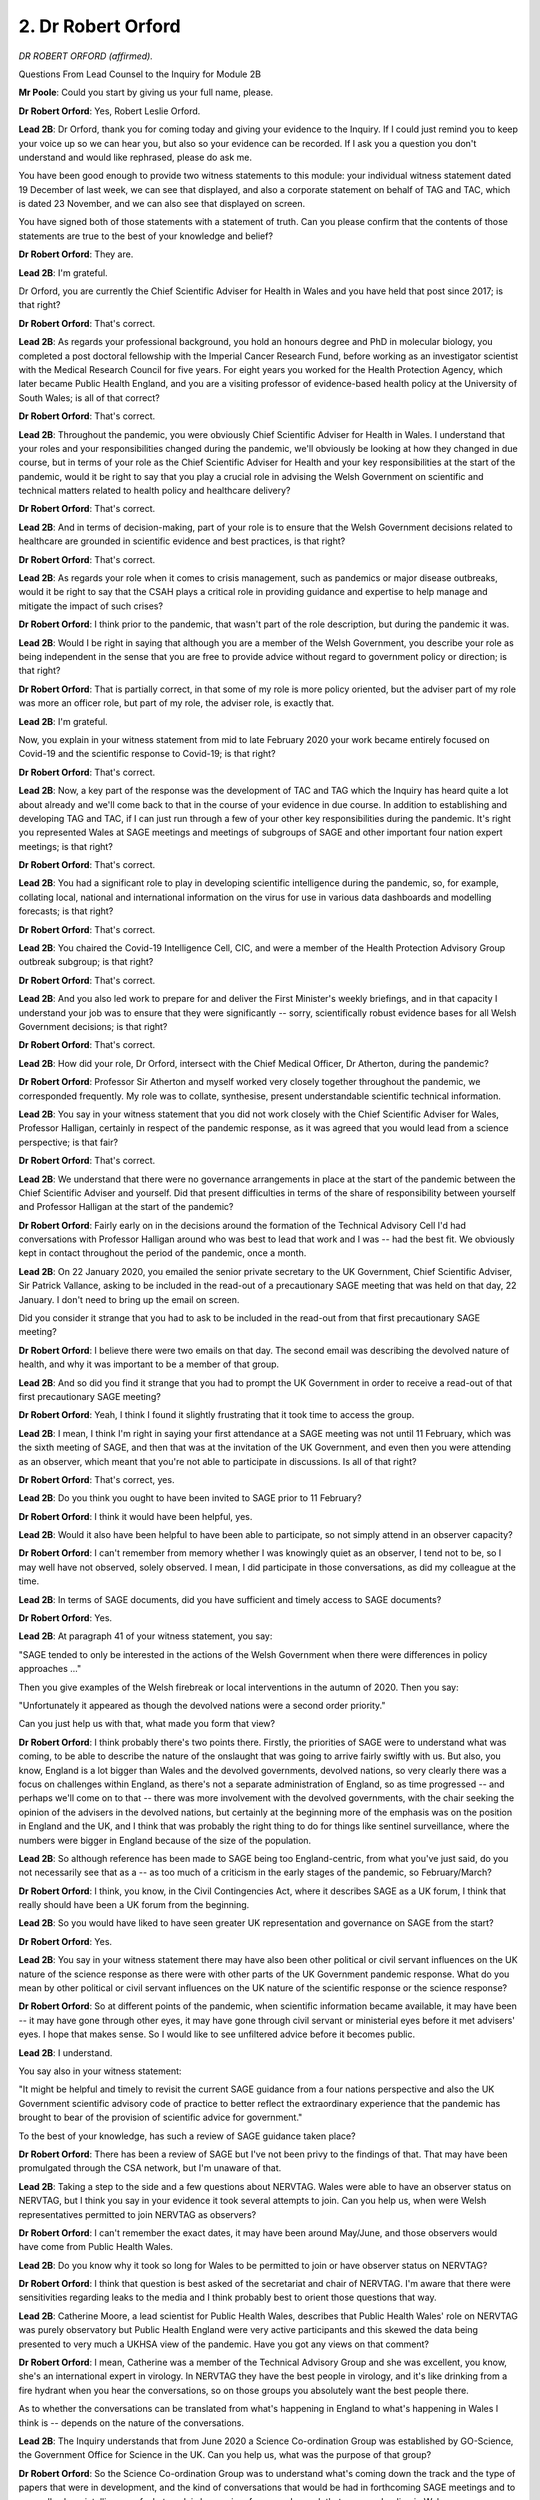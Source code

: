 2. Dr Robert Orford
===================

*DR ROBERT ORFORD (affirmed).*

Questions From Lead Counsel to the Inquiry for Module 2B

**Mr Poole**: Could you start by giving us your full name, please.

**Dr Robert Orford**: Yes, Robert Leslie Orford.

**Lead 2B**: Dr Orford, thank you for coming today and giving your evidence to the Inquiry. If I could just remind you to keep your voice up so we can hear you, but also so your evidence can be recorded. If I ask you a question you don't understand and would like rephrased, please do ask me.

You have been good enough to provide two witness statements to this module: your individual witness statement dated 19 December of last week, we can see that displayed, and also a corporate statement on behalf of TAG and TAC, which is dated 23 November, and we can also see that displayed on screen.

You have signed both of those statements with a statement of truth. Can you please confirm that the contents of those statements are true to the best of your knowledge and belief?

**Dr Robert Orford**: They are.

**Lead 2B**: I'm grateful.

Dr Orford, you are currently the Chief Scientific Adviser for Health in Wales and you have held that post since 2017; is that right?

**Dr Robert Orford**: That's correct.

**Lead 2B**: As regards your professional background, you hold an honours degree and PhD in molecular biology, you completed a post doctoral fellowship with the Imperial Cancer Research Fund, before working as an investigator scientist with the Medical Research Council for five years. For eight years you worked for the Health Protection Agency, which later became Public Health England, and you are a visiting professor of evidence-based health policy at the University of South Wales; is all of that correct?

**Dr Robert Orford**: That's correct.

**Lead 2B**: Throughout the pandemic, you were obviously Chief Scientific Adviser for Health in Wales. I understand that your roles and your responsibilities changed during the pandemic, we'll obviously be looking at how they changed in due course, but in terms of your role as the Chief Scientific Adviser for Health and your key responsibilities at the start of the pandemic, would it be right to say that you play a crucial role in advising the Welsh Government on scientific and technical matters related to health policy and healthcare delivery?

**Dr Robert Orford**: That's correct.

**Lead 2B**: And in terms of decision-making, part of your role is to ensure that the Welsh Government decisions related to healthcare are grounded in scientific evidence and best practices, is that right?

**Dr Robert Orford**: That's correct.

**Lead 2B**: As regards your role when it comes to crisis management, such as pandemics or major disease outbreaks, would it be right to say that the CSAH plays a critical role in providing guidance and expertise to help manage and mitigate the impact of such crises?

**Dr Robert Orford**: I think prior to the pandemic, that wasn't part of the role description, but during the pandemic it was.

**Lead 2B**: Would I be right in saying that although you are a member of the Welsh Government, you describe your role as being independent in the sense that you are free to provide advice without regard to government policy or direction; is that right?

**Dr Robert Orford**: That is partially correct, in that some of my role is more policy oriented, but the adviser part of my role was more an officer role, but part of my role, the adviser role, is exactly that.

**Lead 2B**: I'm grateful.

Now, you explain in your witness statement from mid to late February 2020 your work became entirely focused on Covid-19 and the scientific response to Covid-19; is that right?

**Dr Robert Orford**: That's correct.

**Lead 2B**: Now, a key part of the response was the development of TAC and TAG which the Inquiry has heard quite a lot about already and we'll come back to that in the course of your evidence in due course. In addition to establishing and developing TAG and TAC, if I can just run through a few of your other key responsibilities during the pandemic. It's right you represented Wales at SAGE meetings and meetings of subgroups of SAGE and other important four nation expert meetings; is that right?

**Dr Robert Orford**: That's correct.

**Lead 2B**: You had a significant role to play in developing scientific intelligence during the pandemic, so, for example, collating local, national and international information on the virus for use in various data dashboards and modelling forecasts; is that right?

**Dr Robert Orford**: That's correct.

**Lead 2B**: You chaired the Covid-19 Intelligence Cell, CIC, and were a member of the Health Protection Advisory Group outbreak subgroup; is that right?

**Dr Robert Orford**: That's correct.

**Lead 2B**: And you also led work to prepare for and deliver the First Minister's weekly briefings, and in that capacity I understand your job was to ensure that they were significantly -- sorry, scientifically robust evidence bases for all Welsh Government decisions; is that right?

**Dr Robert Orford**: That's correct.

**Lead 2B**: How did your role, Dr Orford, intersect with the Chief Medical Officer, Dr Atherton, during the pandemic?

**Dr Robert Orford**: Professor Sir Atherton and myself worked very closely together throughout the pandemic, we corresponded frequently. My role was to collate, synthesise, present understandable scientific technical information.

**Lead 2B**: You say in your witness statement that you did not work closely with the Chief Scientific Adviser for Wales, Professor Halligan, certainly in respect of the pandemic response, as it was agreed that you would lead from a science perspective; is that fair?

**Dr Robert Orford**: That's correct.

**Lead 2B**: We understand that there were no governance arrangements in place at the start of the pandemic between the Chief Scientific Adviser and yourself. Did that present difficulties in terms of the share of responsibility between yourself and Professor Halligan at the start of the pandemic?

**Dr Robert Orford**: Fairly early on in the decisions around the formation of the Technical Advisory Cell I'd had conversations with Professor Halligan around who was best to lead that work and I was -- had the best fit. We obviously kept in contact throughout the period of the pandemic, once a month.

**Lead 2B**: On 22 January 2020, you emailed the senior private secretary to the UK Government, Chief Scientific Adviser, Sir Patrick Vallance, asking to be included in the read-out of a precautionary SAGE meeting that was held on that day, 22 January. I don't need to bring up the email on screen.

Did you consider it strange that you had to ask to be included in the read-out from that first precautionary SAGE meeting?

**Dr Robert Orford**: I believe there were two emails on that day. The second email was describing the devolved nature of health, and why it was important to be a member of that group.

**Lead 2B**: And so did you find it strange that you had to prompt the UK Government in order to receive a read-out of that first precautionary SAGE meeting?

**Dr Robert Orford**: Yeah, I think I found it slightly frustrating that it took time to access the group.

**Lead 2B**: I mean, I think I'm right in saying your first attendance at a SAGE meeting was not until 11 February, which was the sixth meeting of SAGE, and then that was at the invitation of the UK Government, and even then you were attending as an observer, which meant that you're not able to participate in discussions. Is all of that right?

**Dr Robert Orford**: That's correct, yes.

**Lead 2B**: Do you think you ought to have been invited to SAGE prior to 11 February?

**Dr Robert Orford**: I think it would have been helpful, yes.

**Lead 2B**: Would it also have been helpful to have been able to participate, so not simply attend in an observer capacity?

**Dr Robert Orford**: I can't remember from memory whether I was knowingly quiet as an observer, I tend not to be, so I may well have not observed, solely observed. I mean, I did participate in those conversations, as did my colleague at the time.

**Lead 2B**: In terms of SAGE documents, did you have sufficient and timely access to SAGE documents?

**Dr Robert Orford**: Yes.

**Lead 2B**: At paragraph 41 of your witness statement, you say:

"SAGE tended to only be interested in the actions of the Welsh Government when there were differences in policy approaches ..."

Then you give examples of the Welsh firebreak or local interventions in the autumn of 2020. Then you say:

"Unfortunately it appeared as though the devolved nations were a second order priority."

Can you just help us with that, what made you form that view?

**Dr Robert Orford**: I think probably there's two points there. Firstly, the priorities of SAGE were to understand what was coming, to be able to describe the nature of the onslaught that was going to arrive fairly swiftly with us. But also, you know, England is a lot bigger than Wales and the devolved governments, devolved nations, so very clearly there was a focus on challenges within England, as there's not a separate administration of England, so as time progressed -- and perhaps we'll come on to that -- there was more involvement with the devolved governments, with the chair seeking the opinion of the advisers in the devolved nations, but certainly at the beginning more of the emphasis was on the position in England and the UK, and I think that was probably the right thing to do for things like sentinel surveillance, where the numbers were bigger in England because of the size of the population.

**Lead 2B**: So although reference has been made to SAGE being too England-centric, from what you've just said, do you not necessarily see that as a -- as too much of a criticism in the early stages of the pandemic, so February/March?

**Dr Robert Orford**: I think, you know, in the Civil Contingencies Act, where it describes SAGE as a UK forum, I think that really should have been a UK forum from the beginning.

**Lead 2B**: So you would have liked to have seen greater UK representation and governance on SAGE from the start?

**Dr Robert Orford**: Yes.

**Lead 2B**: You say in your witness statement there may have also been other political or civil servant influences on the UK nature of the science response as there were with other parts of the UK Government pandemic response. What do you mean by other political or civil servant influences on the UK nature of the scientific response or the science response?

**Dr Robert Orford**: So at different points of the pandemic, when scientific information became available, it may have been -- it may have gone through other eyes, it may have gone through civil servant or ministerial eyes before it met advisers' eyes. I hope that makes sense. So I would like to see unfiltered advice before it becomes public.

**Lead 2B**: I understand.

You say also in your witness statement:

"It might be helpful and timely to revisit the current SAGE guidance from a four nations perspective and also the UK Government scientific advisory code of practice to better reflect the extraordinary experience that the pandemic has brought to bear of the provision of scientific advice for government."

To the best of your knowledge, has such a review of SAGE guidance taken place?

**Dr Robert Orford**: There has been a review of SAGE but I've not been privy to the findings of that. That may have been promulgated through the CSA network, but I'm unaware of that.

**Lead 2B**: Taking a step to the side and a few questions about NERVTAG. Wales were able to have an observer status on NERVTAG, but I think you say in your evidence it took several attempts to join. Can you help us, when were Welsh representatives permitted to join NERVTAG as observers?

**Dr Robert Orford**: I can't remember the exact dates, it may have been around May/June, and those observers would have come from Public Health Wales.

**Lead 2B**: Do you know why it took so long for Wales to be permitted to join or have observer status on NERVTAG?

**Dr Robert Orford**: I think that question is best asked of the secretariat and chair of NERVTAG. I'm aware that there were sensitivities regarding leaks to the media and I think probably best to orient those questions that way.

**Lead 2B**: Catherine Moore, a lead scientist for Public Health Wales, describes that Public Health Wales' role on NERVTAG was purely observatory but Public Health England were very active participants and this skewed the data being presented to very much a UKHSA view of the pandemic. Have you got any views on that comment?

**Dr Robert Orford**: I mean, Catherine was a member of the Technical Advisory Group and she was excellent, you know, she's an international expert in virology. In NERVTAG they have the best people in virology, and it's like drinking from a fire hydrant when you hear the conversations, so on those groups you absolutely want the best people there.

As to whether the conversations can be translated from what's happening in England to what's happening in Wales I think is -- depends on the nature of the conversations.

**Lead 2B**: The Inquiry understands that from June 2020 a Science Co-ordination Group was established by GO-Science, the Government Office for Science in the UK. Can you help us, what was the purpose of that group?

**Dr Robert Orford**: So the Science Co-ordination Group was to understand what's coming down the track and the type of papers that were in development, and the kind of conversations that would be had in forthcoming SAGE meetings and to generally share intelligence of what work is happening, for example, work that we were leading in Wales.

**Lead 2B**: What did that group add to the structures that were already in place at that stage?

**Dr Robert Orford**: I think they added more informal intelligence sharing, situational awareness of what was going to happen next.

**Lead 2B**: In terms of your liaison with UK Chief Scientific Advisers, so obviously outside SAGE, is it right that you had limited communication with Sir Patrick Vallance and Professor Whitty?

**Dr Robert Orford**: Yeah, most of my interactions with Sir Patrick and Sir Whitty were through SAGE.

**Lead 2B**: Was there any formal arrangement for meetings between yourself and Sir Patrick Vallance and Sir Chris Whitty?

**Dr Robert Orford**: No, but I'm, you know, fully aware of Professor Whitty having the dual role of Chief Scientific Adviser for Health and CMO at that point and most of those interactions happening between the CMOs.

**Lead 2B**: You met regularly, as we understand it, with Professor Young and Professor Crossman, so your counterparts in respectively Northern Ireland and Scotland. Are those the bi-monthly meetings that you mention in your TAC witness statement?

**Dr Robert Orford**: That's correct.

**Lead 2B**: Were minutes taken of those meetings?

**Dr Robert Orford**: I don't believe they were, unfortunately.

**Lead 2B**: Do you think it would have assisted to have minutes taken of those meetings?

**Dr Robert Orford**: I really like to have minutes of meetings. Unfortunately having the right staffing for secretariat support didn't always -- I mean, there were very many meetings and so to have the requisite number of administrative support people was not always possible. I would have much preferred to have minutes.

**Lead 2B**: Dr Orford, if I can just ask you, you're fairly quietly spoken, so if I can just ask you to keep your voice up, please.

**Dr Robert Orford**: Of course, sorry.

**Lead 2B**: Thank you.

Now, the Inquiry understands that within the UK Government there are chief scientific advisers assigned to specific government departments, and those CSAs will advise ministers and officials within their own department. I think you've described that in your witness statement as a "CSA Network", and you say that establishing meaningful connections between CSAs obviously should be of paramount importance, but am I right that the devolved administration governments, they're not recognised within that CSA network?

**Dr Robert Orford**: They're recognised as a department and so the CSA for government, Welsh Government, is the only member from Wales.

**Lead 2B**: What, if anything, is the consequence of that sort of, if you like, partial recognition?

**Dr Robert Orford**: I mean, the purpose of having a network is to ensure that you've got good connections between people within the network and on the network, and so take, for example, the Health and Safety Executive has a CSA, being familiar with that person and the work that they're leading is, I think, probably better directly rather than second-hand.

**Lead 2B**: Has communication and co-ordination between all the UK chief scientific advisers for health changed since the pandemic?

**Dr Robert Orford**: No.

**Lead 2B**: To change topic slightly and ask some questions about the Covid Intelligence Cell, which I think you co-chaired with Fliss Bennee during the pandemic; is that right?

**Dr Robert Orford**: That's correct.

**Lead 2B**: Just tell us briefly, what's the purpose of the Covid Intelligence Cell?

**Dr Robert Orford**: So probably best described as a forum to provide an ongoing risk assessment narrative, so to be able to receive intelligence and data coming in from different parts of Wales, synthesise that and be able to produce an ongoing assessment of what will happen next, what's happening now.

**Lead 2B**: Am I right the CIC was established in September 2020?

**Dr Robert Orford**: From memory, yes.

**Lead 2B**: Why was it established then? Was there a need, do you think, for it to have been established earlier in the pandemic?

**Dr Robert Orford**: I think it was established then as other parts of the machinery of dealing with a pandemic in a steady state were happening, so we were iterating our approach within government. The risk management part of Health Protection Advisory Group was being established alongside the Covid Intelligence Cell. Up until that time, most of the situational awareness that I was involved in came to the Technical Advisory Group, so it made sense to uncouple that conversation and bring it to one discrete forum.

**Lead 2B**: Now, you've mentioned the Technical Advisory Cell, so perhaps we can move to some questions about that. That was established much earlier, that was around 27 February 2020, I think I'm right in saying?

**Dr Robert Orford**: That's correct, yes.

**Lead 2B**: If we can have a look at INQ000068504, please.

These are, in fact, the terms of reference for the Technical Advisory Group. If we can have a look at page 2 and the second paragraph there, we see a description of the respective functions. So TAG, the Technical Advisory Group, the group of scientific and technical experts who provide advice and guidance to the Welsh Government in response to COVID-19."

Then:

"TAC is ... the [cell] core team of public servants who ... [Document read] ... and evidence on COVID-19 to the wider public as needed."

So they are the functions of the two bodies.

If we can please have a look at paragraph 3, just in terms of reporting and commissioning, so I'm right TAC sits within the Health and Social Services Group. As it says here, provides advice to the CMO, director general for Health and Social Services, and provided regular updates for the Minister for Health and Social Services and also the First Minister.

Then if we can have a look, please, at pages 3 and 4, I think it's -- yes, it's paragraph 6 that runs over the page, we have there a list of TAG members.

Dr Orford, obviously neither TAG nor TAC had been established prior to the pandemic. Why was it thought necessary to establish TAG and TAC during a public health emergency?

**Dr Robert Orford**: As mentioned earlier, lots of the work -- there's far more capacity and capability within England to deal with these kind of events. Trying to understand the meaning of what was coming into a Welsh context was quite important. So when would the wave arrive? How big would the wave be? What kind of NHS capacity did we have available to deal with that? So it was important to be able to translate the really important UK level work into a Welsh-specific context. So the ... yeah.

**Lead 2B**: I understand that April 2020 saw the first two TAG subgroups were formed and then we see gradual evolution. I think by the time we get to October 2020 there are nine subgroups. You say in your witness statement that each subgroup was limited to no more than ten experts in a given field. Can you just help me with why that was and how those experts were chosen.

**Dr Robert Orford**: So I think it's probably that was an optimum level. The reason that came about, prior to my work in Welsh Government, I'd worked with Public Health England, with European Commission co-funded programmes on serious cross-border threats to health, on chemicals, and in that work we established networks of experts, and some of the work packages looked at the number of experts that you might need in a particular area to derive evidence and derive advice in a fairly swift manner to respond to emerging challenges. So, you know, whilst the ambition was to have a set number, I think there was some degree of variation between the groups as there was independence of the chair of the group to decide who they wanted and who they needed to help them best answer the questions that were posed of them.

**Lead 2B**: Did you ever find it difficult filling sort of the capacity? There was some evidence that the Inquiry heard at the end of last week that there weren't perhaps enough scientists in Wales. Was that a problem that you encountered?

**Dr Robert Orford**: I'm not -- I'm not sure. I think different groups had different challenges. Different groups had different makeup, just because of the nature of the material that they were talking about. For example, the socioeconomic harms group had more economic advisers from within government than perhaps external experts, whilst the virology and testing group had more Public Health Wales experts, because of the nature of the material and where those experts sat within -- within Wales, whether universities or the public health authority.

**Lead 2B**: You mention there the economic harm subgroup. Something that you say in your witness statement is:

"One mistake I feel SAGE made was, unlike in TAG, economic and health, economic advice did not play a significant role. One of the key harms arising from the pandemic was economic damage and therefore economic evidence should have been a key consideration that was explored and shared publicly, as opposed to this being solely a consideration of the UK Treasury."

Am I right in saying -- thinking the economic harms subgroup was the group responsible then for providing economic and health economic advice to TAG?

**Dr Robert Orford**: Yeah, that's correct.

**Lead 2B**: And did economic evidence play a significant role in the advice that TAG provided to the Welsh Government?

**Dr Robert Orford**: It did. I mean, if you look at the advice that we shared with policy colleagues and ministers, there was always -- many times we provided information from the socioeconomic harms group and there were sometimes bespoke pieces of advice, for example the social cost of a case where we explored costs and impacts associated with the cases at different junctures of the pandemic. You know, papers on health inequalities were really important foundation pieces for the group as well that came from that group.

**Lead 2B**: The TAG Risk Communication and Behavioural Insights subgroup we understand held its first meeting on 22 July 2020, and provided advice to the Welsh Government for the first time in October 2021. Do you know why it took so long for that subgroup to produce its first advice to the Welsh Government?

**Dr Robert Orford**: I mean, there's two reasons there. From the very beginning stages of the SAGE group, probably the three most important groups were SPI-M, NERVTAG and SPI-B, and we had access to the outputs of those groups and as we were following a UK plan fairly closely in that period, then we didn't really need RCBI at that point. But as we became different in our policy choices then we needed greater capacity and capability in that area, and I described the need for this broadened set of subgroups in a paper that was written in the summer of 2020 about the approaching difficult winter.

**Lead 2B**: Do you consider there to have been sufficient regard or focus on behavioural science and behavioural scientific evidence in Wales particularly during the first wave?

**Dr Robert Orford**: I mean, we certainly took the advice of SPI-B and SAGE very seriously in Wales, and you can see that in my briefing notes to CMO and officials and ministers throughout that period. Understanding what the public and the population would do during the first lockdown, for example, was, you know, ever so important.

**Lead 2B**: The Inquiry received evidence from Professor Ann John, who stated that across all the groups that she participated in during the pandemic response, including the RCBI subgroup and TAG itself, she said there was a lack of representation from ethnic minorities and from those of more deprived background. And she said as a result those advising policymakers had little direct understanding of experiences which may underpin behaviours and also their direct impacts. These included, for example, living in cramped conditions, being unable to order food online, not understanding perhaps the mistrust of vaccines and :outline:`masks`. And in her view this lack of ethnic and also social diversity can result in inappropriate policy responses.

I mean, do you accept those criticisms?

**Dr Robert Orford**: I do and I don't. I'm not sure what the code of practice for scientific advisory committees says around this matter, which is an important matter. Part of Welsh Government is absolutely about co-production, doing things in partnership, and it's really important that you do that on wicked problems, and usually policy formation happens slowly, not in a matter of hours and days, and we've got very good examples of patient public involvement in areas like genomics.

I think on the matter around the composition of the Technical Advisory Group, I'm not aware that there was a survey done on the breakdown of the background of the participants. I myself am from a working class background, I know my other colleagues were. In terms of ethnic diversity, again we didn't survey the group or actively look. I think if I was to start again, ideally prior to a pandemic, I definitely would have looked at representation and a fuller understanding of how we would get that important information on these very difficult policy choices. But there was work looking, you know, with focus groups and different surveys that were done through Ipsos MORI and Public Health Wales to capture that type of information. But I think Ann John's point was very valid, that we really need to think about the composition of groups.

**Lead 2B**: Dr Chris Jones, who the Inquiry heard from -- sorry, the Deputy CMO, who has provided written evidence to the Inquiry, he has expressed discomfort at the number of government officials in TAG and the lack of independence that resulted from this. So he said in his written evidence to the Inquiry that each TAG meeting was chaired by Welsh Government officials with several officials contributing actively in the advice, and in his view that risked influencing professional and academic advice. Is that something that you recognise or what comment do you have on that evidence?

**Dr Robert Orford**: I'm not sure there was much active participation from policy observers. I actually think it's really important to have observers, to be able to listen to the discourse and the debate and, you know, the weight of evidence. So I'm an advocate for non-scientists to be part of the conversations, however, not to be able to restrict the conversation with policy.

**Lead 2B**: Again, the Inquiry heard from Professor Gravenor last week, he and members of the Swansea modelling team were working voluntarily for a large part of the pandemic, as were a number of other members of TAG and TAC, so were having to juggle that work alongside their professional commitments.

Were you concerned at the time about the pressure that that may place on them but also how it may negatively impact on the quality or the timeliness of their work product?

**Dr Robert Orford**: You know, can I start by saying how grateful I am for Professor Gravenor's work and all of the academic contributors to Technical Advisory Group, and there were over 200 who gave their time freely. In our lessons learned, we've identified this as an area that would require improvement, so we can reimburse people for their time. We were able to write ref letters to say that their research was contributing to policy and actions within Wales, which was important, but on the matter that Professor Gravenor raises around policy, we didn't have a call-off contract in place that we could easily fund universities, and I think procurement was difficult, we didn't have the staff to be able to put business justification cases in at that time, so that would be something I'd like to see addressed in the future.

**Lead 2B**: If I can just now identify some documents and TAG and TAC documents with you, as I understand it there were some three regular briefing documents that went to the Welsh Government, so I just want to identify what those are and ask you to perhaps briefly explain each of them.

The first is a document called a TAC summary of advice, so we've got an example up on the screen.

It's INQ000066418. You see the first page of it there, and perhaps we can just go over to the second page.

This, as I understand it, is the TAC summary advice actually from 5 May 2020, but we're not, for present purposes, concerned with the contents. I just want to know: what was the purpose of these advice summaries.

**Dr Robert Orford**: So there were actually two types of advice summary, there was an internal summary that contained more official sensitive information, for example unpublished discussions and papers from SAGE, and that went to the CMO, senior officials within health and across government and ministers, and that was a weekly publication.

It was a bit of a misnomer to say that it was a brief, that these would sometimes run to 50 or 9- pages long. And then there was a publicly accessible version, and this may be one of the earliest examples of a condensed public version that was able to share more broadly what we were observing and the information that was accessible to us at that time.

**Lead 2B**: So the internal, more expansive version, so say, for example, if it was commenting on SAGE, that would contain, would it, within that briefing pack, the particular SAGE minutes or the SPI-M minutes or documents?

**Dr Robert Orford**: Yeah, the key points from those papers. I mean, we were summarising and simplifying abstruse technical information that should be accessible for people without a scientific degree.

The first update to CMO, and my first SAGE meeting, this was really a continuation and an evolution of that update. I think there were 131 of them in the course of the pandemic.

**Lead 2B**: The second document was the Covid-19 Wales situational report. We've got an example of that on the screen.

What was the purpose of these situational reports?

**Dr Robert Orford**: So this again evolved over time where the TAC summary had more situational assessment information from a range of indicators. This then became the alert level assessment that then evolved into the Covid situational report, which essentially was a risk assessment bringing together different strands of evidence to say: this is the picture in Wales against these indicators and circuit-breakers.

**Lead 2B**: And is this an externally facing document or is this --

**Dr Robert Orford**: That's correct, yes --

**Lead 2B**: -- an internal Welsh Government --

**Dr Robert Orford**: -- publish.

**Lead 2B**: If we can then identify perhaps the third document, the TAG contribution for 21-day review of measures, so we've got this at INQ000048838. We can just stick on this, which is the index page. What was the purpose of this document?

**Dr Robert Orford**: So this was the formal commissioning and questioning from policy colleagues involved in the national protections and policies that would then supplement and support ministerial advice and CMOs' advice at that period.

**Lead 2B**: As well as these types of documents that we've just looked at, I assume that ad hoc requests could be made of TAG and TAC for advice; is that right?

**Dr Robert Orford**: Yeah, I think "ad hoc" is probably the right word at the beginning. That process, like these documents, evolved and were iterated over time, so a more formalised approach to commissioning was adopted over time.

**Lead 2B**: Perhaps you could just describe for me the relationship between TAG and TAC and the CMO. Was TAG and TAC independent of the CMO and his office?

**Dr Robert Orford**: At the beginning, you know, CMO had primacy as the lead official and so everything was routed through CMO, but conversations with my co-chair and myself, we thought there was a need to be -- to be able to report to the director general of Health and Social Care in case our advice conflicted with the CMO, which it didn't actually in that period. It was more detailed but it didn't conflict.

**Lead 2B**: Do you think the difference between advice coming from TAG and TAC and advice coming from the CMO would have been understood by Welsh Government and Welsh Government ministers?

**Dr Robert Orford**: Do I think that the advice was understood?

**Lead 2B**: The difference between -- so say if they received advice from TAG and TAC and they received advice from the CMO, would they think this was of a piece or would they think that these are different --

**Dr Robert Orford**: I mean, we met with ministers really frequently and Sir Frank and I and Fliss Bennee, you know, they knew that the advice was coming from ourselves and TAG and TAC or CMO, yeah.

**Lead 2B**: So I understand that TAC has been stood down and TAG has been repurposed; is that right?

**Dr Robert Orford**: I wouldn't -- well, the emergency response has obviously been rescinded, but at -- the capacity and capability to respond is now within the science evidence advice division. TAG is still extant although not currently sitting.

**Lead 2B**: It is capable of being stood up in the event of a future pandemic?

**Dr Robert Orford**: In short order, yes.

**Lead 2B**: Dr Orford, I want to ask you some questions next about your initial understanding in January to March 2020. You say in your witness statement that you didn't send any papers related to Covid to the First Minister in January 2020 because that was not within your roles or responsibilities during this period. As far as you were aware, did the First Minister have access to SAGE papers in January 2020?

**Dr Robert Orford**: Oh, I don't know, you'd have to ask the First Minister.

**Lead 2B**: Now, Mr Drakeford said in his written evidence to the Inquiry that it was 24 January when Dr Atherton advised him that there was a significant risk that the virus would arrive in Wales.

Did you share the CMO's view?

**Dr Robert Orford**: At that point, at that juncture, I wasn't involved in health protection matters, my work was more facing the NHS.

**Lead 2B**: If we move then into February, 25 February you send an email to Dr Atherton in which you said, and we don't need to get the email up on the screen you said:

"Based on current models demand will significantly outstrip NHS bed capacity for about 8 weeks during epidemic peak."

Would it be right to say in late February -- this is an email on 25 February -- that you were concerned about the capacity in the health service in Wales, how it would respond to a high-consequence infectious disease?

**Dr Robert Orford**: Yes.

**Lead 2B**: Do you consider that Dr Atherton and the Welsh Government decision-makers took sufficient heed of warnings such as the warning contained in your email of 25 February?

**Dr Robert Orford**: At the time I didn't have access, I wasn't exposed to a Cabinet level or Executive Group conversation, so it's very difficult for me to comment from my view at the time.

**Lead 2B**: Does it surprise you that if the First Minister is being told by the Chief Medical Officer on 24 January that there is a significant risk that the virus would arrive in Wales, that it takes until 25 February for Covid to be discussed at Cabinet level?

**Dr Robert Orford**: Again, I wasn't privy to agenda setting with Cabinet, or those conversations. My advice was at that point being promulgated through the CMO, so I wasn't privy to those conversations.

**Lead 2B**: On 27 February you sent an email to Dr Atherton.

If we could please display this, it's INQ000087032. This is an email sent, as I say, on 27 February. If we could have a look at the fourth paragraph, please, of your email -- yes -- it reads:

"The SAGE papers add further detail on the [reasonable worse case] and start to quantitate the potential numbers of people at a UK level requiring hospital support and ventilation. Most of the pan-flu assumptions hold but some figures (eg duration of hospital stay) will have a significant impact on NHS planning when combined with the numbers of people requiring hospital support. If we estimate the numbers for Wales as being 5% of the UK totals we will see very significant impacts for NHS Wales that would far outstrip capacity for a number of weeks."

So at this point, 27 February, were you clear that unless action was taken, the NHS in Wales would be overwhelmed?

**Dr Robert Orford**: Yes.

**Lead 2B**: The First Minister in his written evidence to the Inquiry has said that although the Welsh Government was aware of Covid-19 in January and February, it was not a priority. I mean, do you think that the Welsh Government appreciated the threat of Covid-19 in January and February 2020, or is that not something you can comment on?

**Dr Robert Orford**: Yeah, I guess, you know, those reflections are probably best placed with ministers and more senior officials, but certainly from my perspective the advice was: this is coming. How big will it be and when will it arrive were obviously first order questions for me at that point.

**Lead 2B**: In late January/February 2020, although you say that there was uncertainty about asymptomatic transmission and viral shedding before symptoms developed, you say in your statement that you considered it a possibility. That's right, isn't it?

**Dr Robert Orford**: Yeah, it's ... patients or people being asymptomatic and asymptomatic transmission are different. So I think we just need to be very careful in how we're defining that.

**Lead 2B**: If we can have a look, please, at an update that you sent Dr Atherton on 20 February. This is following a SAGE meeting of the same date.

Yes, it's INQ000310085.

The email at the top of the chain, fifth bullet point, please, it refers to the -- yes, it says:

"From cruise ship -- 30-50% asymptomatic-mild."

Reference then obviously to the Diamond Princess cruise ship.

So is it right that by late February 2020 you and Dr Atherton were aware that there was asymptomatic transmission and that the rate might be as high as 30% to 50%?

**Dr Robert Orford**: Again, I think we need to be really careful here. So this information is coming from SAGE. This is saying whether people are infected, so testing positive, and whether or not they've got symptoms, and at that point we didn't know whether people were -- who were infected with no symptoms or pre-symptoms or paucisymptomatic, in that they had mild symptoms, were able to transmit. So that wasn't until a lot later that there was sufficient evidence to say asymptomatic people could transmit, because certainly that was different from SARS-CoV-1.

**Lead 2B**: In your update to Dr Atherton of 20 February -- if we could perhaps have this on display, INQ000310085 -- sorry, it's the same document. Seventh bullet point though now -- you state that there was a 75 to 80% likelihood that the virus is already in circulation. In your view, what were the implications of this regarding next steps to be taken by the Welsh Government in response to Covid-19?

**Dr Robert Orford**: So, again, this is information flowing from SAGE and at the time the sentinel surveillance system was not particularly sensitive, so it was guesswork as to how many infected or infectious people were in the UK at that time. And I suspect it was from the genomic evidence there were probably a handful of people in the UK with the virus and, when was that, 20 February, so ... so, yeah, it was a commentary on likelihood of people being, you know, the virus already being here in the UK.

**Lead 2B**: Sticking with this same document but going up to the fourth bullet point:

"Contact tracing to continue until trigger event detected eg local transmission not linked to travel. Number likely to be increased."

Were you confident in the contact tracing arrangements that were established in Wales at this time?

**Dr Robert Orford**: So we had very few molecular tests to be able to detect people carrying the virus at that time, so, you know, to have the sufficient numbers of contact tracers available I think would have been difficult.

**Lead 2B**: In his witness statement to this module Dr Quentin Sandifer from Public Health Wales states that by 12 March it was clear that Public Health Wales' capacity to conduct contact tracing was reaching a limit without a large expansion in the workforce to undertake this activity. Do you agree with Dr Sandifer's assessment? Was this your view at the time?

**Dr Robert Orford**: Dr Sandifer would be far better placed than I to comment on the capacity of contact tracing in Wales at that juncture, so if he says it's correct then I assume it is correct as I wasn't directly involved in operationalisation of contact tracing at that point.

**Mr Poole**: My Lady, we're about to move into March 2020, so that might be an appropriate moment.

**Lady Hallett**: Certainly. I hope you were warned you may go over lunch.

**The Witness**: Thank you.

**Lady Hallett**: 1.45, please.

*(12.45 pm)*

*(The short adjournment)*

*(1.45 pm)*

**Lady Hallett**: Mr Poole.

**Mr Poole**: Dr Orford, the UK Coronavirus: action plan was published on 3 March 2020. In your witness statement, you say:

"... prior to its publication I had commented by email on 1 March ... that the document was Anglocentric and needed to better reflect the devolved nature of Health and the responsible organisations in Wales."

First of all, I suppose, did the final version take on board your comments?

**Dr Robert Orford**: That's a good question. I can't recollect reading the last version, but I recollect seeing comments from other colleagues, a summary of comments back from devolved governments, making the same comment, that it needed to reflect the UK rather than the position in England.

**Lead 2B**: Why do you feel the action plan was Anglocentric?

**Dr Robert Orford**: I mean, quite often if you see documents that have been drafted fairly swiftly -- I think that email probably came on a Sunday night to about 200 people -- often you'll find references to "the NHS"; well, there's four NHS organisations within the UK, so unless you're looking through a telescope from devolved government perspective, it's not easy to capture all those nuances of the differences in devolved governance.

**Lead 2B**: On 12 March Wales like the rest of the UK moved from contain to delay and then on 17 March the First Minister advised that the public should limit non-essential contact, work from home where possible and avoid social venues. In your view, did that advice go far enough on 17 March?

**Dr Robert Orford**: I think probably from 17 -- well, before 17 March it was looking pretty precarious and actually we probably should have gone further then.

**Lead 2B**: If we have a look please on 20 March, it's a TAC Covid-19 briefing document. INQ000083241, thank you.

If we can look at page 1, first paragraph, TAC advised that the risk of exceeding NHS capacity was higher than previously considered.

Then paragraph 2, please:

"TAC [recommended] that further ... [Document read] ... and decrease the risk of exponential growth in demand."

Picking up on your answer to the previous question and now having a look at this document, given the worsening clinical picture do you think the advice should have gone further than recommending further control measures simply being considered? Should the advice have actually recommended the introduction of further control measures at this stage?

**Dr Robert Orford**: That's a good question. Hypothetically, should we have urged a lockdown sooner? I think that's what we were saying here, that you needed to go sooner.

And just to try to fit this into context of what was happening, I believe there was a SAGE meeting on 16 March where there was a discussion that the doubling time was shorter than previously thought, and perhaps there were more cases in the community than possibly had been picked up through the ICU sentinel surveillance. So the picture was pretty bleak at this time that we were some way down the track.

**Lead 2B**: Could we, please, have a look at an email that you sent to Dr Atherton on 22 March. It's INQ000350513.

This was an email in response to an email he had sent with information from Sir Chris Whitty on the UK Government strategy.

You say at page 1, first -- or second substantive paragraph:

"I'm not sure I agree ... [Document read] ... needs to be done as soon as possible...eg tomorrow (2-3)."

Why did you disagree with the UK position on the second wave, the bounce-back as some have called it?

**Dr Robert Orford**: I'm not sure I'm disagreeing at that point. I haven't got the document from Chris Whitty to refer to, but I think at that point I'm highlighting the need for more testing, more contact tracing, as well as the suppression methodology.

**Lead 2B**: As we know, the UK, including Wales, entered lockdown on 23 March. Do you consider the lockdown in Wales was imposed early enough?

**Dr Robert Orford**: At the time, the discussion was that we were possibly a couple of weeks behind London, and that London was further advanced than us because of the nature of the seeding of the infection into the UK. In hindsight, scientific papers suggest a week earlier would have been better, so if the UK had gone into lockdown on the 15th then that would have been better than the date it did go into lockdown, in hindsight.

**Lead 2B**: I think you refer in your witness statement to a modelling study that showed that introducing measures one week earlier would have reduced by 745% the number of Covid cases in England by 1 June. Is that right?

**Dr Robert Orford**: That's correct, yeah. It's not my work, but that is the finding of the paper.

**Lead 2B**: And that would have resulted in approximately 21,000 fewer hospital deaths and 34,000 fewer total deaths, and also the total time spent in lockdown would have been halved, from 69 days to 35 days?

**Dr Robert Orford**: According to the model, yes.

**Lady Hallett**: But what happens if you do then get another high wave?

**Dr Robert Orford**: I think we did get another high wave.

**Lady Hallett**: Exactly.

**Dr Robert Orford**: Yes.

**Lady Hallett**: So how does one look at those figures? If you've had those figures for the length of the lockdown and then you get another high wave, the number of deaths overall, can one say whether there was any impact on those?

**Dr Robert Orford**: Depends when you intervene on that second wave, I guess.

**Mr Poole**: So timing of further restrictions in, say, autumn/winter 2020 would have been critical?

**Dr Robert Orford**: Yes.

**Lead 2B**: Before we leave March, can I just ask some questions about the advice you provided to the Welsh Government as regards transmission risks of allowing mass gatherings to go ahead.

If we could have a look, please, at INQ000271446, at page 13. I'm grateful.

So this is an email that was sent on 9 March from the principal private secretary to the First Minister. The email asks for advice in relation to cancelling major events due to coronavirus. Your reply is at the top of page 11, I think, and it's dated 11 March.

So you send a technical briefing on mass gatherings, and we can see that briefing -- I don't -- perhaps if we can bring up that briefing.

It's INQ000271447.

Bottom of page 3 of this briefing, in answer to the question "Should I continue to attend or run sports events?" the briefing advises that:

"There is presently no scientific evidence ... [Document read] ... the situation evolves."

Then over the page, page 4, first paragraph, in answer to the question "Why is the Six Nations [rugby] going ahead this weekend?" the briefing states:

"The 4 CMOs position on the science not supporting ... [Document read] ... bodies to make their own decisions ..."

Is it right that the advice that you were giving and that TAC was giving at this time was based on the view that the events themselves would not be major vectors for transmission?

**Dr Robert Orford**: Yeah, that's correct. The advice that I was giving -- I'm not certain that this document is one that I drafted, I think it was probably drafted by comms colleagues with some advice from myself within it, and the advice that I gave was the advice of SAGE and the calculations from the modellers regarding the impact, the potential impact of those events.

**Lead 2B**: I mean, the events foreseeably entailed people travelling for the match, so we've heard that 20,000 Scottish rugby fans travelled to Cardiff in advance of the rugby match, and they foreseeably would have entailed people meeting in pubs and bars ahead of the match. From a public health perspective, would it not have been prudent to advise against mass gatherings going ahead?

**Dr Robert Orford**: I think in the benefit of hindsight, it would have made sense, just the optics of this, to stop the events going ahead. But from an epidemiological perspective, then perhaps closing all bars at the same time to stop displacement activities. So whilst the risk of these individual events were negligible compared to the whole population where transmission happens all of the time everywhere, actually what the -- what they presented to the public was that these events are okay.

**Lead 2B**: Are you aware that the advice from Public Health Wales was that the match should be postponed or cancelled?

**Dr Robert Orford**: I don't think I was aware at the time that that was their advice but, you know, that is their responsibility, to provide public health advice.

**Lead 2B**: The evidence that Sir Chris Whitty has given to the Inquiry on 21 November, he spoke about the consequences of allowing mass gatherings to go ahead.

If we can just, please, see a passage of the transcript of his evidence, it's -- I'm grateful.

So internal page 189, lines 13 to 19, so Sir Chris Whitty said there allowing mass gatherings and sporting events to go ahead "signalled to the general public that the government couldn't be that worried", and he stated:

"So I think that the problem was not the gatherings themselves, which I don't think there's good evidence has had a major material effect directly, but the impression it gives of normality at a time that what you're trying to signal is anything but normality."

Professor Whitty also stated that debating the closure of schools "whilst allowing sporting events to continue and mass gatherings to remain open" was, in his words "logically incoherent to the general public, quite reasonably".

Do you agree with Sir Chris Whitty's views --

**Dr Robert Orford**: I do.

**Lead 2B**: -- as expressed there?

**Dr Robert Orford**: Yes, I do.

**Lead 2B**: We can change topic, Dr Orford, talk about testing. Now, from 22 March 2020 you were the senior responsible officer for testing; is that right?

**Dr Robert Orford**: That's correct, yeah.

**Lead 2B**: If we could, please, have on display INQ000309871.

Which is an email of 22 March, Quentin Sandifer from Public Health Wales emailing you and Tracey Cooper regarding testing.

Now, in this email Dr Sandifer expresses concern about Wales losing out in relation to testing kits. Dr Sandifer says:

"Above all else I am really worried that National politics could trump public safety and need in Wales and we end up losing out badly in Wales."

What did you understand to be Dr Sandifer's concern about national politics trumping public safety?

**Dr Robert Orford**: That's a really good question for Dr Sandifer. My understanding that the whole of the world were looking for tests for Covid, including UK Government, and including Welsh Government, including Public Health Wales, and Public Health Wales were concerned that an agreement had been struck with a company that wasn't honoured because of other power plays going on at UK level.

**Lead 2B**: Did you have concerns at this point in time, so this is 22 March, about whether Wales would be able to rely on UK-wide initiatives to scale up testing capacity in Wales?

**Dr Robert Orford**: So I was unaware at that time if there was or wasn't a UK testing plan, and so on 23 March, the next day, or on the 22nd, I asked who was responsible for co-ordinating testing in Wales, it turned out to be me, I was given that privilege, and by the 23rd we'd assembled a group, including Public Health Wales, to draft a high-level testing plan to scale up testing, partly because of this problem.

**Lead 2B**: On 27 March you were asked questions about the testing strategy on behalf of Mr Gething.

The email that I'd like displayed is INQ000383998, thank you.

So on the second page we can see there:

"The Minister [Mr Gething] ... has a number of questions he would like answered before the testing plan can be published."

And the email refers to concerns regarding testing capacity and concerns about being reliant on UK initiatives. Now, your reply is the text that we can see in red in this email.

Middle of that page, the email specifically references being let down by Roche, and that is what you've just alluded to a moment ago, if I can perhaps give a summary of the situation and you can tell me whether I've got it right.

There was an announcement made by Mr Gething on 21 March that the Welsh Government would have access to 6,000 Covid tests a day by 1 April. That appears to have been based on an agreement that the Welsh Government believed it had or at least was negotiating with the Swiss pharmaceutical company Roche, however Roche ended up supplying tests to the UK Government for use in England, and then, after agreement, with the devolved administrations. Is that more or less an accurate summary?

**Dr Robert Orford**: I think that agreement would have been with Public Health Wales and Roche rather than the Welsh Government, was my understanding. And I don't think that was a written agreement, I think it was a verbal agreement.

**Lead 2B**: We have a look, please, at page -- yes, page 2, paragraph 4 of -- let me just check.

If we can have actually, please, INQ000309905 displayed. This is an email from Tracey Cooper to you and others -- yes, I'm grateful, thank you.

So page 2 and paragraph 4 of this email, it is said there, I'm reading from (a):

"It is clear that the situation is rather chaotic and the ... [Document read] ... will be met."

Would it be fair to say that there was little trust that UK-wide testing initiatives could be relied upon at this stage?

**Dr Robert Orford**: I think there was a great deal of uncertainty at that stage.

**Lady Hallett**: I think it's right to say for those that haven't followed this that this incident involving Roche and the number of tests has been highly controversial as to whose memory is accurate.

**Dr Robert Orford**: Yeah, absolutely.

**Lady Hallett**: Is that fair?

**Dr Robert Orford**: But I think Tracey's emails are fairly -- you know, are accurate at the time, they were captured with the knowledge at the time.

**Mr Poole**: Was there a concern that you would be competing with the UK Government in the supply of testing materials?

**Dr Robert Orford**: Yes.

**Lead 2B**: Now, we know that a testing plan was published in Wales on 7 April 2020. The Inquiry understands that the Welsh Government published the document "Test, Trace, Protect" setting out its strategy in relation to health surveillance in the community on 13 May, so that strategy was published four months after the global emergency was evident. Why did it take four months for that testing strategy to be developed?

**Dr Robert Orford**: So the first test plan wasn't published but it was finalised and agreed by the then Minister for Health and Social Services on 27 March, so four days later than we brought the group together, and the principal objectives -- they've had six work packages, with the first one being to scale tests. That plan was then shared with devolved governments and UK Government.

**Lead 2B**: Dr Orford, change of topic. I'd like to ask you some questions about discharging patients from hospital to care homes next and also the related question of testing as well.

On 13 March 2020 the minister for health and social care made a public statement announcing a framework of actions aimed at allowing health and social care providers to make decisions to assist with the timely preparation for the expected number of confirmed cases, and we can see that on the screen there.

At point 4 of that announcement we can see it said:

"Expedite discharge of vulnerable patients from acute and community hospitals."

Then at point 7:

"Suspending the current protocol which gives the right of a choice of home."

Is it right to understand the purpose of these measures was to ensure timely discharges and basically try to eliminate delays related to care home choice so as to maximise the number of hospital beds that were available in the event of a surge in hospital demand?

**Dr Robert Orford**: That would make absolute sense. I'd no involvement in writing these policies, so those questions might be best addressed to those involved in the policy decisions here.

**Lead 2B**: Do you agree though that expediting the discharge of vulnerable patients from hospital into care homes presents a clear risk that obviously had to be managed?

**Dr Robert Orford**: Oh, I think there were, you know, significant risks around hospitals and care homes throughout the pandemic.

**Lead 2B**: If we could, please, have INQ000336353 on screen, which is an email exchange on 31 March between the Deputy CMO, Dr Jones, and various HSSG officials.

If we can, please, go to page 3 -- we're there already, thank you -- Dr Jones replies, right at the top of the page:

"I would think ... [Document read] ... be positive the next."

Did you or TAG or TAC advise on this?

**Dr Robert Orford**: No.

**Lead 2B**: On 9 April 2020 Public Health Wales issued guidance on the admission and care of care home residents. The advice was that negative tests were not required prior to transfer and admission into a residential setting. Again, did you or TAG or TAC advise on that?

**Dr Robert Orford**: No.

**Lead 2B**: On 17 April 2020 there was a meeting of the closed settings group which was a Public Health Wales group as I understand it, albeit, I think I'm right in saying, it had some overlap with TAG and TAC membership; is that right?

**Dr Robert Orford**: It's possible that members of that group -- I'm not sure who was on the group, so it's difficult for me to answer but, you know, we're a relatively small organisation, so there may have been some overlap.

**Lead 2B**: If we could, please, have INQ000336421, thank you.

This is an email sent following the meeting of that closed settings group on 17 April. Page 2 of the email chain, at "Action 3" reads:

"[Welsh Government] Policy officials verbally outlined a clear ... [Document read] ... communication. Lead WG policy officials."

Did you agree with the change of policy regarding the testing of patients discharged from hospitals to care homes?

**Dr Robert Orford**: Again, I wasn't involved in these policy discussions, I'm not sure I was included. What was the date, sorry?

**Lead 2B**: The date of this is 17 April.

**Dr Robert Orford**: No, I was no longer involved in testing at that point.

**Lead 2B**: Please can we have INQ000228309 displayed, please.

This is an email thread from 31 March and 1 April between you, Dr Thomas Connor, Chris Williams, Public Health Wales, and other members of TAC. We can go to page 6. We can see that the conversation begins with you explaining that the issue of nosocomial transmission has come up at SAGE and that it had come up in relation to Wales due to the Aneurin Bevan outbreak.

If we can, please, go up to page 3 of this email chain, there's an email from Dr Connor. He writes, I think it's the fourth paragraph, second line -- second line in -- thank you. So, second line:

"In this case we have a cluster of 50-70 ... [Document read] ... such testing has to be rapid to be useful."

So Dr Connor's there saying that weekly testing might have missed all of the transmission of a particular outbreak, isn't he?

**Dr Robert Orford**: Yeah.

**Lead 2B**: Then if we can go right up to the top of the chain, page 1, you state, first paragraph:

"As Tom suggests a sequential approach to testing ... [Document read] ... if sounds like a sensible approach?"

I just want to take you on the same theme just to a document that you emailed two hours later -- or, sorry, Chris Williams emailed you this document two hours later. It's the CDC, Centers for Disease Control, prevention study.

I'm grateful, we've got it on the screen there.

That study looked at asymptomatic and presymptomatic Covid-19 infections in residents of a long-term care nursing facility.

We could have a look, please, at page 2 of that study, looking at the top left-hand box:

"What is already known? Once Covid is introduced in ... [Document read] ... contribute to SARS-Cov-2 transmission."

Now, this is the report that Mr Hancock in his evidence to Module 2 described as a game-changer in terms of the scientific evidence underpinning testing policy advice in the UK.

This was emailed to you. Did you view this study in the same way as Mr Hancock, namely a game-changer as regards asymptomatic transmission and the need to introduce routine testing, especially in environments such as care homes?

**Dr Robert Orford**: So, you know, tend not to have game changing papers in science, it tends to be the accumulation of pieces of evidence to then form a consensus, and then you can say whether you're confident in that consensus or not.

Just on the practicalities, if I can go back ever so slightly, I think probably around that time there were in the region of a thousand tests a day available in Wales within hospitals generally. There are 105,000 staff in the NHS in Wales. 36,000 of those are nurses and 9,000 of those are doctors and dentists, and 15,000 are allied health professionals and healthcare scientist, who I'm responsible for. There are 23 -- sorry, there are 10,000 beds within the NHS. There are 80,000 social care workers and 23,000 residential beds. So that's excluding other key workers. So there would be a huge demand for tests to test everyone.

So the conversation with Chris Williams and colleagues was more about how you can create a web that acted as a kind of surveillance system, where you didn't have to seek -- test everybody once a week, so you could pick up where outbreaks were and manage them effectively. So I think Chris's sharing of this paper was more about how you establish that sentinel surveillance system within staff groups rather than asymptomatic or presymptomatic testing per se. But there were plenty of papers that came through NERVTAG around asymptomatic and presymptomatic people and testing.

**Lead 2B**: Now, on 16 April England introduced mandatory testing of all patients prior to discharge to a care home, and as we know that policy was not introduced in Wales until a couple of weeks later. I just want to show you if I can the ministerial advice that was submitted to Mr Gething on 30 April.

If we could have a look at page 2 of the ministerial advice, it's the fifth paragraph and the second bullet point, right down at the bottom:

"We also intend to increase testing within care homes ... [Document read] ... capacity becomes available."

Then page 4, please, paragraph 16, impact of asymptomatic care home residents:

"Whilst it is unclear what ... [Document read] ... half of residents with Covid-19."

Were you aware that that study had been discussed in the Public Health England meeting on 20 April and, later, a NERVTAG meeting on 24 April?

**Dr Robert Orford**: Yeah, I think that was the "Easter six", it was called the Easter six care home outbreak analysis that was brought from NERVTAG to SAGE a couple of days later.

**Lead 2B**: And the preliminary results were that 75% of residents were positive for Covid but only 25% were symptomatic, and 50% of staff were positive but only 29% of those were symptomatic. You were aware of those preliminary results?

**Dr Robert Orford**: Yeah, and again the conversation around whether somebody could be asymptomatic and transmit hadn't quite been landed. I think probably WHO advice was still the same around symptomatic individuals and a case definition was still around people with the cardinal symptoms of Covid-19.

**Lead 2B**: We can -- back to this ministerial advice, if I can, please, ask for page 5, paragraph 19 to be pulled up, thank you:

"The current position in care homes was to isolate ... [Document read] ... everyone was positive for Covid."

Then the ministerial advice expresses concerns about the number of tests that would be required to test care home residents and staff on a routine basis, which is I think something you've also just alluded to.

Is it right, policy decisions on testing are obviously constrained by capability -- capacity? Is it your view that had capacity been increased, there would have been a sound evidential basis for regular testing of asymptomatic care home staff and residents? In other words, would the policy have been adopted sooner if capacity was greater?

**Dr Robert Orford**: So hypothetically would we start at the position we ended at? I mean, logically, I would say yes. However, there was much more testing in the UK than there were in other countries. So, I mean, the logistics at the time, not just the scale of the need, was actually to bring testing to care homes themselves where we couldn't reasonably expect care home residents to go to testing, as well as knowing who lived in care homes and who worked in care homes. There was quite a demand, a logistical demand and a digital demand, on colleagues to operationalise the policies that came thick and fast. So it was a real challenge for colleagues.

**Lead 2B**: Dr Orford, was the change in policy on care home testing driven by what was happening in England rather than the scientific advice provided in Wales in your view?

**Dr Robert Orford**: That's a very good question and I think probably best aimed at colleagues who were leading on testing at this time, which, you know, again was a significant operational challenge with many people needing to work together at a national level to get things right.

And again, you know, comparing England and Wales is difficult because there's greater capacity and capability in England as it's 20 size -- times bigger, but I honestly don't know the details around any differences in that policy and the timings of the policies therein.

**Lead 2B**: We move into August. That saw the start of the Eat Out to Help Out scheme, and we know that's a scheme implemented by the UK Government. Were you asked to advise on that initiative?

**Dr Robert Orford**: No.

**Lead 2B**: I want to ask you some questions next about firebreak. Before, I would just like to ask you a question about data, if I may.

On 18 September 2020, the ONS released data that demonstrated that 68% of deaths from Covid-19 between 2 March and 14 July 2020 were among disabled people. Following the release of those statistics, was any research carried out in Wales as to why that mortality figure was so high?

**Dr Robert Orford**: We wrote several papers on mortality statistics, working closely with colleagues in Knowledge and Analytical Services, as well as papers on health inequalities of the absolute and relative impact on different population groups.

**Lead 2B**: On 18 September TAC advised that more needed to be done to bring the R rate back down below 1. We can see the summary advice of 18 September on the screen. If we have a look at page 2, the fourth bullet point, please, it says:

"A package of non-pharmaceutical interventions (NPIs) on local and national scale may be needed to bring ... [Document read] ... length of time for which they are required."

So TAC there advising action would be most effective if implemented early; correct?

**Dr Robert Orford**: Correct.

**Lead 2B**: Circuit-breaker or firebreak, so in other words, as we all know, a short period of lockdown, that was recommended by SAGE on 21 September. I don't think you attended, but Fliss Bennee attend on behalf of TAC. We can see those minutes there.

If we could have a look at page 2.2, please:

"SAGE advice was that a package of interventions would need to be adopted to ... [Document read] ... to low levels."

If we can have a look, please, at point 6 on that page:

"The more rapidly interventions are ... [Document read] ... geographical area."

Presumably, as Fliss Bennee attend on the behalf of TAC, you were made aware of that SAGE advice?

**Dr Robert Orford**: Absolutely. I may well have been at SAGE, that meeting, but it's not recorded.

**Lead 2B**: Four days later, so this is 25 September, the need for early intervention was reiterated by TAC. I don't need to go to the advice, I'll just read a summary:

"If the current measures do not bring R below 1 then further restrictions will be needed to control the epidemic in ... [Document read] ... the more effective they will be."

Then on 2 October there was a rather more stark warning from TAC. We see the advice there, if we can have a look at page 2, please, fifth bullet point:

"Unless measures bring R below 1 ... [Document read] ... scenario planning levels."

So, in other words, the NHS would become overwhelmed; correct?

**Dr Robert Orford**: Yeah.

**Lead 2B**: Are you aware at this stage of any planning undertaken for further restrictions to be implemented?

**Dr Robert Orford**: I mean, I can't remember the interactions with the Covid policy colleagues at that time regarding -- sorry, I can't remember the conversations that were going on at that time.

**Lead 2B**: If we have a look at 9 October, please, this is another TAC summary advice we can see at INQ000066397 -- thank you very much.

If we have a look at page 2, "Current situation in Wales", in the middle of the page:

"For the first time in this ... [Document read] ... test positivity.

"We are continuing to monitor how the ... [Document read] ... planning scenarios."

Notwithstanding the clear direction from SAGE that we saw in the minutes a bit earlier, the obviously deteriorating picture, why at this stage wasn't TAC clearly recommending the need for a firebreak?

**Dr Robert Orford**: So can I go back to the last question, please? Is that okay?

**Lead 2B**: Of course.

**Dr Robert Orford**: At the time there were local interventions, so understandably there were challenges around national interventions and concerns and there was a great deal of interest around hyperlocal interventions and local interventions to reduce harm, reduce economic harm, and not to put areas that had lower incidence into protected measures at that time.

So, you know, I can't remember which local authorities were in what state during that period, but there was a lot of policy activity around intervening and monitoring and measuring, but still the epidemic was growing in Wales.

**Lead 2B**: Reference to local interventions, we know that in sort of late September early October there were effectively local lockdowns within Wales within some of the councils there?

**Dr Robert Orford**: Yes.

**Lead 2B**: Is that what you're referring to by local --

**Dr Robert Orford**: I am, yeah. And there was work done that was led by Fliss Bennee in Wales looking at the impact of those local interventions to see whether or not they were having the desired effect. So, you know, to be able to change policy, realistically you need to bring evidence to show whether or not things are working.

**Lead 2B**: The First Minister in his written evidence to this module has described those local interventions as -- his words were a "failed experiment"; do you agree with that?

**Dr Robert Orford**: I'm not sure where the origin of the idea around local interventions came from, whether that was UK Government or Welsh Government, but certainly I felt it made things more complicated, that you had to have more legislation, more policies in place, across different local authorities. So I think in hindsight, you know, perhaps they weren't the best idea.

**Lead 2B**: Whilst I appreciate there may have been different policy initiatives being pursued, so we have local lockdowns at this time going on, but looking at what we've looked at so the SAGE minutes, the TAC advice that's getting more and more stark, culminating in this advice of 9 October, so, going back to my question, why wasn't TAC recommending clearly at this stage the need for a firebreak lockdown or a short lockdown across the whole of Wales?

**Dr Robert Orford**: I think they had, through this period, you know, the preceding documents had said we need a national intervention and a SAGE document said the same thing and I think broadly throughout the pandemic Wales followed SAGE advice.

**Lead 2B**: Can we, please, have INQ000385719 displayed.

Which is an email sent to you by someone at Public Health Wales on 11 October. So this is shortly ahead of a scheduled meeting to discuss Welsh strategy and a potential firebreak. The email highlights key areas for discussion at this meeting.

Do you agree that there remained -- just looking at this email that starts, "I have put some high level points that will help us focus the discussion" -- there remained a lack of clarity in respect of what the strategy for Wales should be at this point in time and who was responsible for identifying that strategy?

**Dr Robert Orford**: Yeah, I think this email's from Giri Shankar, who was a member -- he's director of health protection in Public Health Wales and, you know, a really excellent member of the Technical Advisory Group. Not being able to remember word for word the policies, but certainly lots of conversation around balancing harm, that every intervention had associated harms and benefits, so whether that was relieving pressure on the NHS but that would incur economic harm and other associated indirect harms. So I think it would have been very difficult for a minister to stand up and say "These are the absolute levels of harms that we're willing to tolerate or that we're working to", so I think it was very difficult to be clear on what balanced harms look like.

**Lead 2B**: Can I ask you to have a look, please, at an email of 15 October that you sent to the First Minister, Mr Gething and Dr Atherton as well as some others.

Yes, thank you, that's the email on the display.

You effectively provide a summary of the epidemiological modelling work that had been undertaken to analyse the effect of a firebreak, and in that second paragraph there we can see you say:

"There are some key conclusions that we would like to share ... [Document read] ... message is the need to find ways to sustainably lower R following any firebreak."

So although your email comes with the caveat that this is a work in progress, is the reason that you're sharing this with the First Minister and the minister for health and social care because the situation in your view called for immediate action?

**Dr Robert Orford**: Yeah.

**Lead 2B**: This is 15 October.

**Dr Robert Orford**: Absolutely.

**Lead 2B**: Now the Inquiry understands that the Firebreak Implementation Group was established on 14 October and the purpose of that group was to consider advice regarding a potential firebreak in Wales.

If we could have a look, please, at INQ000315913.

It's an email from you to Reg Kilpatrick on 18 October. The subject is "Covid Fire Break [Implementation Group]". You open by saying that:

"The other side of the firebreak needs a look a lot different to now re: testing and isolation."

And then point 5 you say:

"Would very much welcome sight of a ... [Document read] ... been missing this."

So do I take it from that that your view was that economic considerations had not been factored into decision-making regarding the firebreak up to this point in time?

**Dr Robert Orford**: So can I just go back on the phasing of the firebreak? Is that okay?

There was some advice around, and I think it came from SAGE, around the timings of firebreaks, that if you got them to coalesce with harm term or school holidays then you'd lessen the educational impact, and so there was some logic in phasing the Welsh firebreak around autumn half term. And that was something that we'd considered much earlier in the pandemic, around school holiday phasing, but I think the way in which the pandemic was progressing, in terms of its doubling time, where small numbers become very large numbers very swiftly, that phasing didn't -- obviously didn't work as well as it could have.

The affordability of turning the economy off was a separate set of conversations that I was aware of, but being presented with the economic argument that those figures weren't as easy to come by as perhaps projections around direct harms.

**Lead 2B**: From a public health perspective, did you consider that there was any other option than to impose a firebreak at this point in time?

**Dr Robert Orford**: No.

**Lead 2B**: There was advice produced, further advice from TAG produced on the firebreak measures on 18 October. I don't want to go that to advice, other than to just note that TAG recommended a two to three-week hard firebreak to bring R below 1 in order to lessen the impact and slow the growth of the epidemic in Wales, and then a firebreak was announced on 19 October.

Given everything we've just looked at, the increasing infection rates, the anticipated impact on health services, do you think a firebreak should have been implemented earlier than it was?

**Dr Robert Orford**: I think with the benefit of hindsight, yeah, earlier would have been better. It would have got the prevalence lower, but, you know, it did what it intended to do and pushed the epidemic back.

**Lead 2B**: Do you think the firebreak was of sufficient duration?

**Dr Robert Orford**: I think that's a question around -- in the modelling there was some difference between two weeks and three weeks, there were marginal gains of having three weeks, and four weeks was better than three weeks, so that was from the modelling. But from the actuals, from the observed information post-firebreak, it probably worked as well as a three-week firebreak in that it pushed the pandemic back probably 38 days in Wales and then slowed the next period of growth for the next couple of weeks.

**Lead 2B**: In your -- one of your witness statements, your TAG and TAC witness statement, you describe the period leading up to and after the firebreak and the subsequent lockdowns in England and Wales as a key moment where there was a significant difference between Wales and England. You then go on to say:

"England did not follow SAGE's advice to intervene early and also did not support Wales to do so financially. Given the subsequent number of infections, hospitalisations and deaths in the autumn/winter of 2020/21 arising from the circulation of [different variants, including] Alpha variant the policies proved to accrue significant harm in Wales."

Can you just explain how the different approach in England accrued significant harm in Wales?

**Dr Robert Orford**: Well, if money had been made available to extend the firebreak, I mean, that's what I've been led to believe, then perhaps we could have had a three-week firebreak, and certainly from the advice that we were given it was better to be in lockstep across the UK with clearer public health messaging, that probably would have been better if everybody had followed the SAGE advice at that point, but I've not seen the economic argument from the Treasury, say, on not having a firebreak across the UK at that point.

**Lead 2B**: You say in your witness statement that the advice or your advice was not reflected in the ministerial advice that was prepared regarding regulations that would come into force after the firebreak period ended on 9 November.

If we can just have a look at that ministerial advice, please -- thank you.

If we have a look at page 4, paragraph 17, the advice refers to keeping the virus at a manageable level, which it describes at or below Rt 1.2.

Do you consider or did you consider an Rt value of or at below 1.2 keeping the virus at a manageable level?

**Dr Robert Orford**: No, and I think Professor Gravenor gave a good explanation of what R of 1.2 meant, it still means you're in exponential growth. I think our advice was to keep it at or below 1, which would have been difficult as well.

**Lead 2B**: I mean, why do you think the virus was not held at a sustainable level following the firebreak lockdown?

**Dr Robert Orford**: Because there were too many relaxations and there were more opportunities for mixing over the general population.

**Lead 2B**: TAG published a statement on 7 December on NPIs in the pre-Christmas period.

We've got that at INQ00035042.

If we can just turn to the bottom of page 2, please, it's the penultimate bullet point on that page:

"Policy modelling suggests that introducing Tier 3 restrictions prior ... [Document read] ... patients, and deaths."

Now, no further restrictions were imposed following this advice. Why do you think the advice of TAG was not acted upon at this time? So this is 7 -- sorry, 2 December.

**Dr Robert Orford**: I can't quite remember when the tiers were brought in, but certainly that advice came from SAGE advice around the analysis of the impact of tiers, which I -- from memory, I think 40 out of 43 areas in Tier 3 showed a reduction in transmission and prevalence in those areas. So that was the advice.

But as to why Cabinet decided not to or policy colleagues didn't put that as their policy recommendations, I don't know. I can't quite remember the phasing of post lockdown restrictions, but I remember there being discussions around alert levels and what would be the sufficient -- what would be the right tier to go into.

**Lead 2B**: If we can have a look, please, at some TAG policy modelling advice that was published on 1 December 2020. It's INQ000321023. If we can have a look at the bottom of page 1, the advice there states:

"The most efficient way to reduce harm from covid-19 and pressure on the NHS is to ... [Document read] ... restrictions as soon as practically possible (high confidence)."

Now, we know Wales entered level 4 restrictions on 19 December. Now, having regard to mounting concerns throughout November and December 2020, do you consider that there was avoidable delay in the Welsh Government's decision-making over moving to alert level 4, effectively a lockdown?

**Dr Robert Orford**: Again, some of these questions are for ministers and policy colleagues, but the advice at the time, based on the modelling, was: go earlier. As it was throughout the pandemic. But again, very difficult decisions.

**Lead 2B**: I'd like to ask you some questions now about the winter of 2021 into May 2022, and you've dealt with the advice provided by TAG and TAC during that period in your witness statement, and obviously we will have regard to that so just a few questions, really, about the Omicron variant.

We know that was identified as a variant of concern on 27 November 2021. Eluned Morgan, in her written evidence to the Inquiry, has described the decision to reintroduce some restrictions in response to Omicron as an example of a decision that may have been taken differently had more information been available.

She has said in her statement that:

"At the time there were information gaps in relation to the efficacy of the vaccinations deployed through the vaccination programme ... [Document read] ... available earlier."

Do you agree with that view? Were there gaps in relation to the efficacy of the vaccination programme at that time?

**Dr Robert Orford**: Yeah, I agree. I think whenever a new variant emerged, trying to characterise it in terms of impact on vaccination status or the case -- case to hospitalisation ratio, the number of people that became infected that would then go on to be hospitalised, there was some degree of uncertainty. I believe, from memory, there was a high scenario of a 2.5 case hospitalisation ratio and a low scenario of 1%, that these were just in the bounds of, you know, reasonable scenarios. So there was some uncertainty. And then new evidence came available, probably from UKHSA, at the time, to say that the lower estimate was more likely. So whilst we would have a significant number of cases, which we did, which would obviously impact Long Covid too, the stress on the NHS would be lower. So then there was a change in advice when the lower estimates became the more likely estimates.

**Mr Poole**: Dr Orford, thank you. They're all the questions I've got for you, but there are some questions from core participants.

**Lady Hallett**: Ms Heaven.

Questions From Ms Heaven

**Ms Heaven**: Thank you, my Lady.

Just to say that, no criticism of Mr Poole, but he's asked my question, so I've agreed with him to ask the same way but in a slightly different way, so you're not surprised looking at the spreadsheet.

Good afternoon, Dr Orford, I represent the Covid-19 Bereaved Families for Justice Cymru.

Can I just go back to the firebreak, then, please. We obviously understand that that specific request came from you to Michael Gravenor and his team on 11 October to model a firebreak.

Now, if I -- before I ask you the specific question, if I can just fill you in on some of the evidence my Lady's heard.

So Michael Gravenor told the Inquiry that if there'd been a longer firebreak, this would have resulted in very low prevalence of the virus into December. He said, in effect, it would have pushed it deep into December. He said a four-week firebreak would give a seven to nine-week suppression time period, which of course would have meant that Wales would have faced a period of high winter transmission, plus the emergence of the Alpha variant, from a starting point of much lower community prevalence than it in fact had to face in December 2020. And of course that was bringing it much closer to when the vaccine arrived in December.

I asked Michael Gravenor if the Welsh Government had -- knew of his modelling results, and this is what he said. So he said the report for the five to seven weeks and then the three to five weeks was in the report that went in for the two to three-week firebreak, but it did not include his results for the four-week firebreak.

But when I asked him about the Welsh Government would have known about the effects of a four-week firebreak, so that's the seven to nine-week suppression time, he essentially said they had all the evidence, it was easy to extrapolate to a four-week firebreak, it was a matter of common sense.

Of course CTI has asked you a bit about this a moment ago and you just indicated that you knew that four weeks was better than three weeks. So can I just check with you, then, was it your understanding, and indeed did you know, as a result of Michael Gravenor's modelling, that four weeks would push the virus deep into December, seven to nine weeks? Was that your understanding?

**Dr Robert Orford**: That was my understanding, and I'm pretty certain that was shared with policy colleagues around that time, and then there were separate requests that came for further modelling.

**Ms Heaven**: So that was going to be my next point, just to be very clear on what the Welsh Government knew. You have been critical in your witness statement about Welsh ministers departing from TAG/TAC advice in the easing of the firebreak, and we've just seen the email that you sent to ministers on the 15th where you said the take home is act sooner for longer, three weeks rather than two. TAG then recommends two to three weeks.

So, just so that my Lady's absolutely clear on your evidence, were Cabinet ministers, and in particular the First Minister for Wales, Mark Drakeford, and Vaughan Gething, told in no uncertain terms that an autumn firebreak for four weeks would reduce community transmission deep into December, seven to nine weeks, and closer, of course, to the time when the vaccine would arrive? Were they told that in no uncertain terms?

**Dr Robert Orford**: I'd have to go back and check on the modelling papers and the internal TAC summaries that were shared around that time. However, separate conversations that considered not just the science, the affordability for example, would have been had within government. So perhaps those questions are best addressed to policy colleagues who are responsible for developing those policies and advice to ministers.

**Ms Heaven**: Just to push you a little bit though because we've seen your email to ministers though where it says two to three weeks. Did you specifically say to ministers, "But four weeks would push it deep into December"; do you recall?

**Dr Robert Orford**: I'm pretty certain we had advice going through at that time -- so I've not got it in front of me -- with different policy modelling outputs. So I'd have to go back and check what the papers were at that time, but there was more than one policy model made at that point.

**Ms Heaven**: Okay, thank you, my Lady, that's my question.

**Lady Hallett**: Thank you, Ms Heaven.

Yes, Ms Foubister. You haven't been negotiating with Mr Poole about your question?

**Ms Foubister**: Thank you, my Lady. No, I haven't, just the one from me.

Questions From Ms Foubister

**Ms Foubister**: Good afternoon, Dr Orford, I represent John's Campaign and Care Rights UK.

My question is about evidence and decision-making. So I would like to refer you to your individual witness statement, which is the one dated 19 December 2023, that's INQ000390618.

Hopefully we can turn to paragraph 190.

190 is at the bottom of the page and it goes on to the next page a bit unfortunately, so hopefully we can see all of it.

While we're getting there I'll tell you what I'm going to be directing your attention to, and that's that at paragraph 190 you refer to a paper called the Executive Committee in April 2020.

If we can just zoom in to paragraph 190. Thank you very much.

So you refer to the paper which is focused on "How can we use evidence better, to inform effective policies", and then if we can go down the page a bit, it's over onto the second bit of the page, to (IV), where you note that one of the recommendations of that paper was that the Welsh Government needs to embed a better culture of evidence use within policy development.

So my question to you, Dr Orford, is for your views on what specific changes have been or should be made to ensure that the views and evidence from stakeholders and experts are taken into account by core decision-makers?

**Dr Robert Orford**: Thank you. So this work has come from the -- so this was April 2022 -- from the Strategic Evidence Board, so there's a recognition by the executive group of Welsh Government the need for more evidence to be embedded within policymaking. And I think that observation -- you know, the chief science adviser, Sir Patrick Vallance and Angela McLean currently, are doing work to ensure there's greater scientific literacy within the civil service, where there's a relatively small percentage of civil servants that have a degree in science, broadly they have degrees in humanities. Some of the work that we've done in the Health and Social Services Group is to develop a division called SEA, Science Evidence Advice. Within SEA there are important functions like SPI functions, which we call science policy interfaces, so people who are able to support policy colleagues, ask evidence-informed questions to support them in developing and evaluating their policies. So there's work like that going on throughout Welsh Government about how we improve our analytical capacity and capability as an organisation. So that work is ongoing.

**Ms Foubister**: Thank you very much.

Thank you, my Lady.

**The Witness**: Thank you.

**Lady Hallett**: Thank you very much.

Thank you very much, Dr Orford, that completes the questions we have. I'm not sure whether we're going to have to ask you to come back. I'm sorry, it's the nature of the module --

**The Witness**: No problem.

**Lady Hallett**: -- system that we've introduced, because we have so many issues to investigate. But thank you for your help so far anyway.

**The Witness**: Thank you, your Ladyship.

*(The witness withdrew)*

**Lady Hallett**: Mr Poole.

**Mr Poole**: My Lady, I'm in your hands whether we, before the next witness, we take our 15-minute break now or we hear 15 minutes of evidence.

**Lady Hallett**: It's now 3 o'clock, so what's better for you?

**Mr Poole**: I think probably, to allow arrangements to be made, if we take it now.

**Lady Hallett**: Very well, back at 3 o'clock.

*(2.45 pm)*

*(A short break)*

*(3.00 pm)*

**Lady Hallett**: Is anybody else feeling the chill? Could we sort out the temperature, please.

**Mr Poole**: Could I please call Dame Shan Morgan.

